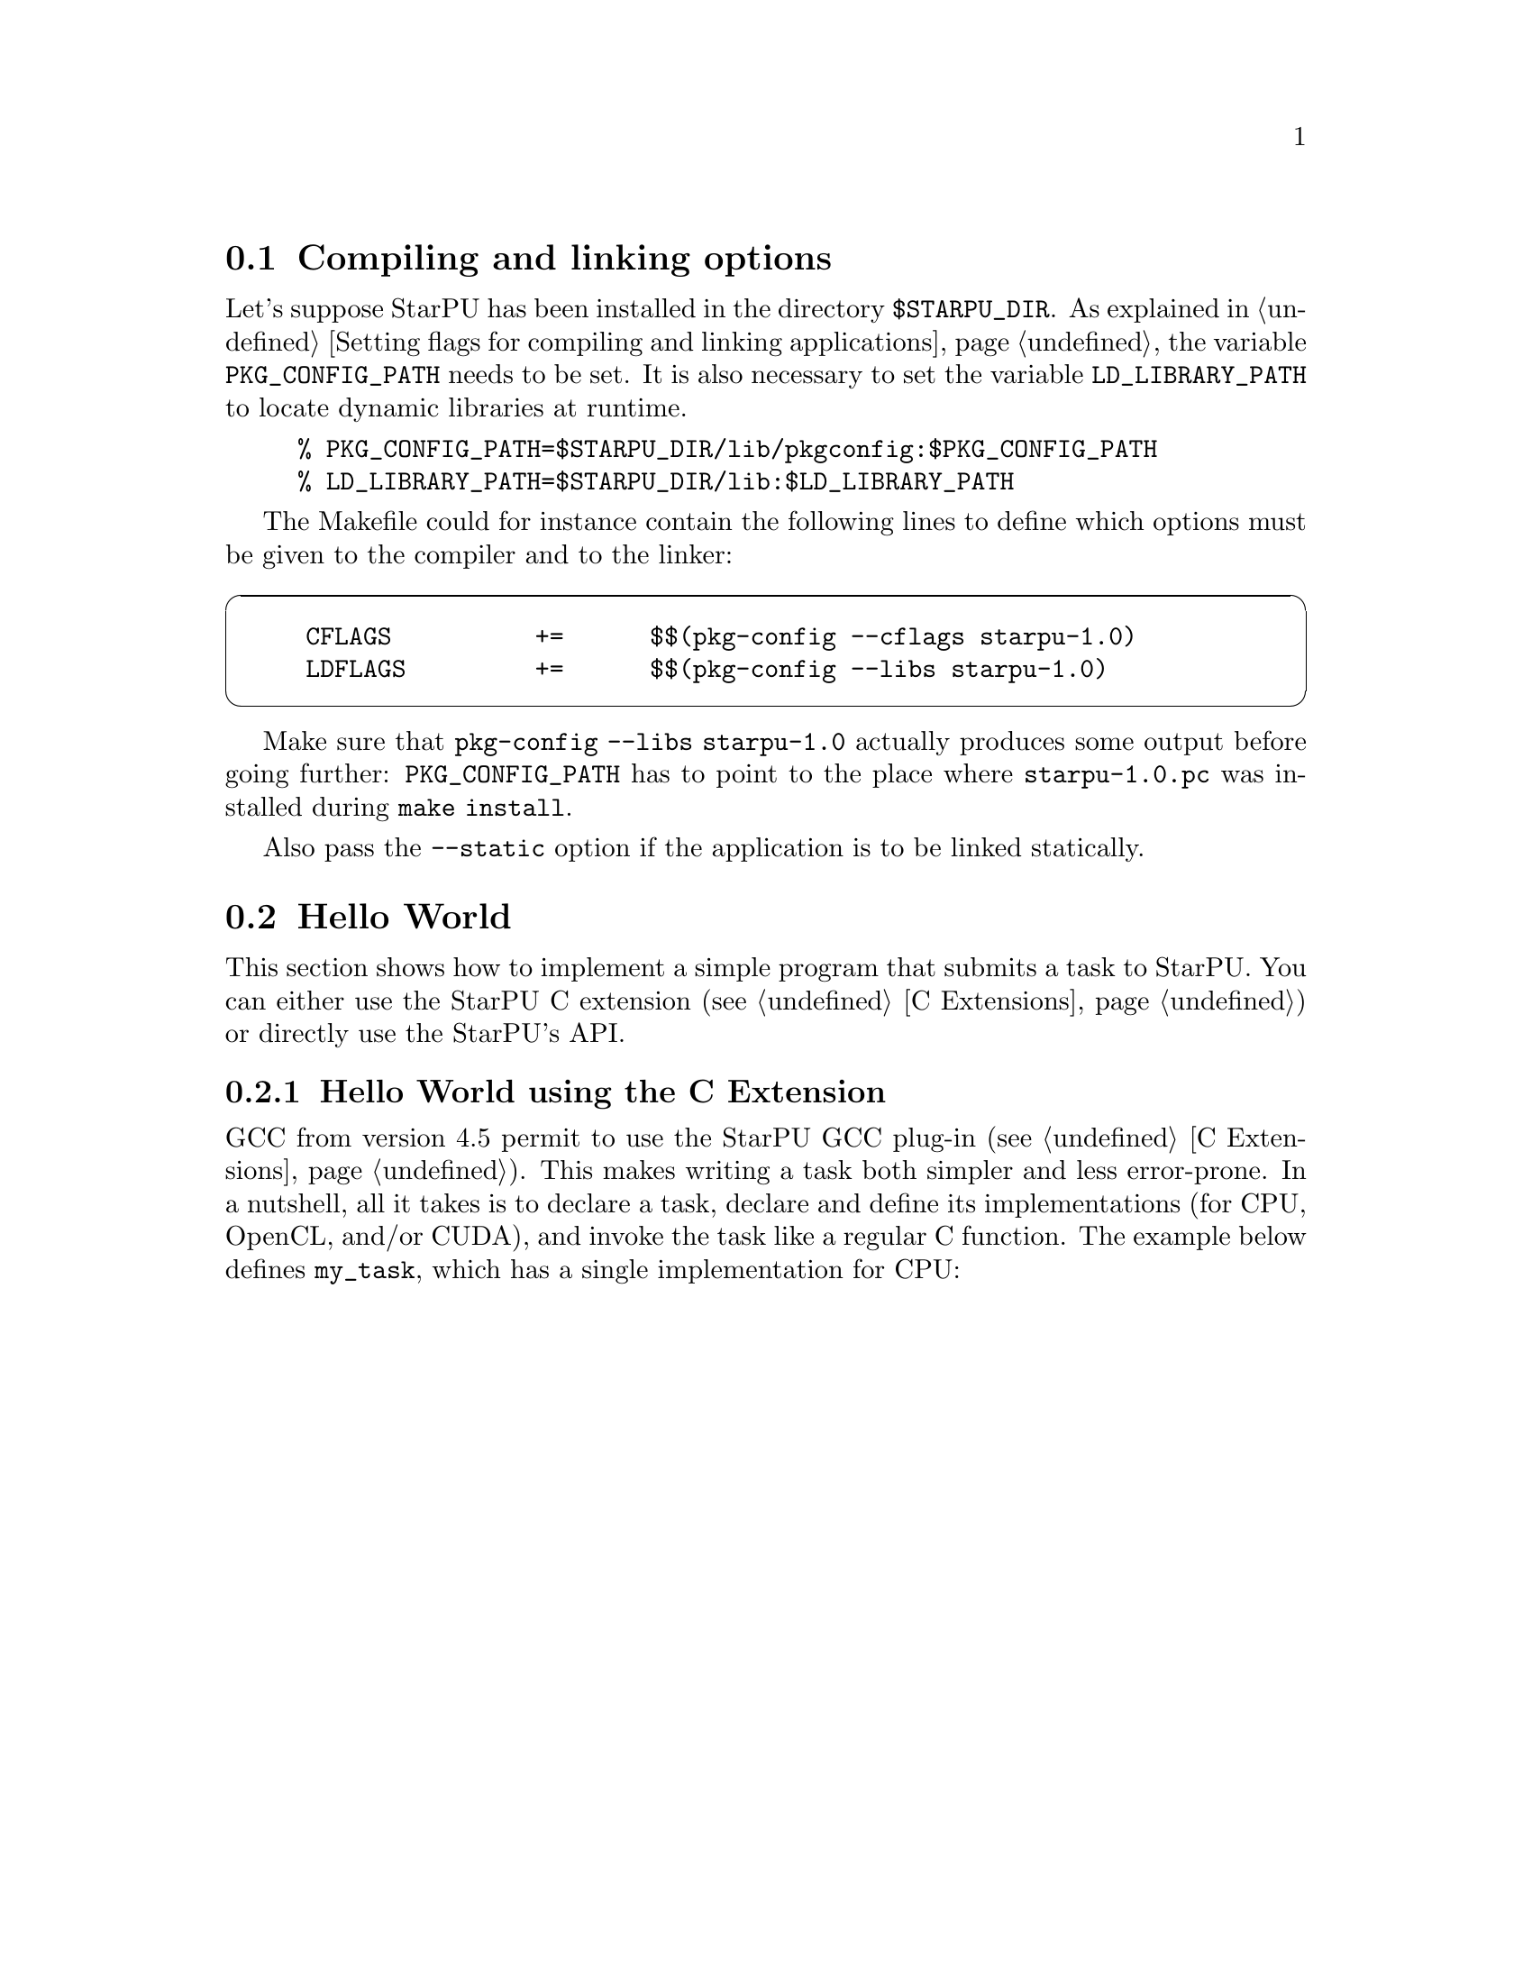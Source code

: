 @c -*-texinfo-*-

@c This file is part of the StarPU Handbook.
@c Copyright (C) 2009--2011  Universit@'e de Bordeaux 1
@c Copyright (C) 2010, 2011, 2012  Centre National de la Recherche Scientifique
@c Copyright (C) 2011, 2012 Institut National de Recherche en Informatique et Automatique
@c See the file starpu.texi for copying conditions.

@menu
* Compiling and linking options::  
* Hello World::                 Submitting Tasks
* Vector Scaling Using the C Extension::  
* Vector Scaling Using StarPu's API::  
* Vector Scaling on an Hybrid CPU/GPU Machine::  Handling Heterogeneous Architectures
@end menu

@node Compiling and linking options
@section Compiling and linking options

Let's suppose StarPU has been installed in the directory
@code{$STARPU_DIR}. As explained in @ref{Setting flags for compiling and linking applications},
the variable @code{PKG_CONFIG_PATH} needs to be set. It is also
necessary to set the variable @code{LD_LIBRARY_PATH} to locate dynamic
libraries at runtime.

@example
% PKG_CONFIG_PATH=$STARPU_DIR/lib/pkgconfig:$PKG_CONFIG_PATH
% LD_LIBRARY_PATH=$STARPU_DIR/lib:$LD_LIBRARY_PATH
@end example

The Makefile could for instance contain the following lines to define which
options must be given to the compiler and to the linker:

@cartouche
@example
CFLAGS          +=      $$(pkg-config --cflags starpu-1.0)
LDFLAGS         +=      $$(pkg-config --libs starpu-1.0)
@end example
@end cartouche

Make sure that @code{pkg-config --libs starpu-1.0} actually produces some output
before going further: @code{PKG_CONFIG_PATH} has to point to the place where
@code{starpu-1.0.pc} was installed during @code{make install}.

Also pass the @code{--static} option if the application is to be linked statically.

@node Hello World
@section Hello World

This section shows how to implement a simple program that submits a task
to StarPU. You can either use the StarPU C extension (@pxref{C
Extensions}) or directly use the StarPU's API.

@menu
* Hello World using the C Extension::  
* Hello World using StarPU's API::  
@end menu

@node Hello World using the C Extension
@subsection Hello World using the C Extension

GCC from version 4.5 permit to use the StarPU GCC plug-in (@pxref{C
Extensions}). This makes writing a task both simpler and less error-prone.
In a nutshell, all it takes is to declare a task, declare and define its
implementations (for CPU, OpenCL, and/or CUDA), and invoke the task like
a regular C function.  The example below defines @code{my_task}, which
has a single implementation for CPU:

@cartouche
@smallexample
/* Task declaration.  */
static void my_task (int x) __attribute__ ((task));

/* Definition of the CPU implementation of `my_task'.  */
static void my_task (int x)
@{
  printf ("Hello, world!  With x = %d\n", x);
@}

int main ()
@{
  /* Initialize StarPU.  */
#pragma starpu initialize

  /* Do an asynchronous call to `my_task'.  */
  my_task (42);

  /* Wait for the call to complete.  */
#pragma starpu wait

  /* Terminate.  */
#pragma starpu shutdown

  return 0;
@}
@end smallexample
@end cartouche

@noindent
The code can then be compiled and linked with GCC and the
@code{-fplugin} flag:

@example
$ gcc hello-starpu.c \
    -fplugin=`pkg-config starpu-1.0 --variable=gccplugin` \
    `pkg-config starpu-1.0 --libs`
@end example

As can be seen above, basic use the C extensions allows programmers to
use StarPU tasks while essentially annotating ``regular'' C code.

@node Hello World using StarPU's API
@subsection Hello World using StarPU's API

The remainder of this section shows how to achieve the same result using
StarPU's standard C API.

@menu
* Required Headers::            
* Defining a Codelet::          
* Submitting a Task::           
* Execution of Hello World::    
@end menu

@node Required Headers
@subsubsection Required Headers

The @code{starpu.h} header should be included in any code using StarPU.

@cartouche
@smallexample
#include <starpu.h>
@end smallexample
@end cartouche


@node Defining a Codelet
@subsubsection Defining a Codelet

@cartouche
@smallexample
struct params @{
    int i;
    float f;
@};
void cpu_func(void *buffers[], void *cl_arg)
@{
    struct params *params = cl_arg;

    printf("Hello world (params = @{%i, %f@} )\n", params->i, params->f);
@}

struct starpu_codelet cl =
@{
    .where = STARPU_CPU,
    .cpu_funcs = @{ cpu_func, NULL @},
    .nbuffers = 0
@};
@end smallexample
@end cartouche

A codelet is a structure that represents a computational kernel. Such a codelet
may contain an implementation of the same kernel on different architectures
(e.g. CUDA, Cell's SPU, x86, ...).

The @code{nbuffers} field specifies the number of data buffers that are
manipulated by the codelet: here the codelet does not access or modify any data
that is controlled by our data management library. Note that the argument
passed to the codelet (the @code{cl_arg} field of the @code{starpu_task}
structure) does not count as a buffer since it is not managed by our data
management library, but just contain trivial parameters.

@c TODO need a crossref to the proper description of "where" see bla for more ...
We create a codelet which may only be executed on the CPUs. The @code{where}
field is a bitmask that defines where the codelet may be executed. Here, the
@code{STARPU_CPU} value means that only CPUs can execute this codelet
(@pxref{Codelets and Tasks} for more details on this field). Note that
the @code{where} field is optional, when unset its value is
automatically set based on the availability of the different
@code{XXX_funcs} fields.
When a CPU core executes a codelet, it calls the @code{cpu_func} function,
which @emph{must} have the following prototype:

@code{void (*cpu_func)(void *buffers[], void *cl_arg);}

In this example, we can ignore the first argument of this function which gives a
description of the input and output buffers (e.g. the size and the location of
the matrices) since there is none.
The second argument is a pointer to a buffer passed as an
argument to the codelet by the means of the @code{cl_arg} field of the
@code{starpu_task} structure.

@c TODO rewrite so that it is a little clearer ?
Be aware that this may be a pointer to a
@emph{copy} of the actual buffer, and not the pointer given by the programmer:
if the codelet modifies this buffer, there is no guarantee that the initial
buffer will be modified as well: this for instance implies that the buffer
cannot be used as a synchronization medium. If synchronization is needed, data
has to be registered to StarPU, see @ref{Vector Scaling Using StarPu's API}.

@node Submitting a Task
@subsubsection Submitting a Task

@cartouche
@smallexample
void callback_func(void *callback_arg)
@{
    printf("Callback function (arg %x)\n", callback_arg);
@}

int main(int argc, char **argv)
@{
    /* @b{initialize StarPU} */
    starpu_init(NULL);

    struct starpu_task *task = starpu_task_create();

    task->cl = &cl; /* @b{Pointer to the codelet defined above} */

    struct params params = @{ 1, 2.0f @};
    task->cl_arg = &params;
    task->cl_arg_size = sizeof(params);

    task->callback_func = callback_func;
    task->callback_arg = 0x42;

    /* @b{starpu_task_submit will be a blocking call} */
    task->synchronous = 1;

    /* @b{submit the task to StarPU} */
    starpu_task_submit(task);

    /* @b{terminate StarPU} */
    starpu_shutdown();

    return 0;
@}
@end smallexample
@end cartouche

Before submitting any tasks to StarPU, @code{starpu_init} must be called. The
@code{NULL} argument specifies that we use default configuration. Tasks cannot
be submitted after the termination of StarPU by a call to
@code{starpu_shutdown}.

In the example above, a task structure is allocated by a call to
@code{starpu_task_create}. This function only allocates and fills the
corresponding structure with the default settings (@pxref{Codelets and
Tasks, starpu_task_create}), but it does not submit the task to StarPU.

@c not really clear ;)
The @code{cl} field is a pointer to the codelet which the task will
execute: in other words, the codelet structure describes which computational
kernel should be offloaded on the different architectures, and the task
structure is a wrapper containing a codelet and the piece of data on which the
codelet should operate.

The optional @code{cl_arg} field is a pointer to a buffer (of size
@code{cl_arg_size}) with some parameters for the kernel
described by the codelet. For instance, if a codelet implements a computational
kernel that multiplies its input vector by a constant, the constant could be
specified by the means of this buffer, instead of registering it as a StarPU
data. It must however be noted that StarPU avoids making copy whenever possible
and rather passes the pointer as such, so the buffer which is pointed at must
kept allocated until the task terminates, and if several tasks are submitted
with various parameters, each of them must be given a pointer to their own
buffer.

Once a task has been executed, an optional callback function is be called.
While the computational kernel could be offloaded on various architectures, the
callback function is always executed on a CPU. The @code{callback_arg}
pointer is passed as an argument of the callback. The prototype of a callback
function must be:

@code{void (*callback_function)(void *);}

If the @code{synchronous} field is non-zero, task submission will be
synchronous: the @code{starpu_task_submit} function will not return until the
task was executed. Note that the @code{starpu_shutdown} method does not
guarantee that asynchronous tasks have been executed before it returns,
@code{starpu_task_wait_for_all} can be used to that effect, or data can be
unregistered (@code{starpu_data_unregister(vector_handle);}), which will
implicitly wait for all the tasks scheduled to work on it, unless explicitly
disabled thanks to @code{starpu_data_set_default_sequential_consistency_flag} or
@code{starpu_data_set_sequential_consistency_flag}.

@node Execution of Hello World
@subsubsection Execution of Hello World

@smallexample
% make hello_world
cc $(pkg-config --cflags starpu-1.0)  $(pkg-config --libs starpu-1.0) hello_world.c -o hello_world
% ./hello_world
Hello world (params = @{1, 2.000000@} )
Callback function (arg 42)
@end smallexample

@node Vector Scaling Using the C Extension
@section Vector Scaling Using the C Extension

The previous example has shown how to submit tasks. In this section,
we show how StarPU tasks can manipulate data. The version of this
example using StarPU's API is given in the next sections.


@menu
* Adding an OpenCL Task Implementation::  
* Adding a CUDA Task Implementation::  
@end menu

The simplest way to get started writing StarPU programs is using the C
language extensions provided by the GCC plug-in (@pxref{C Extensions}).
These extensions map directly to StarPU's main concepts: tasks, task
implementations for CPU, OpenCL, or CUDA, and registered data buffers.

The example below is a vector-scaling program, that multiplies elements
of a vector by a given factor@footnote{The complete example, and
additional examples, is available in the @file{gcc-plugin/examples}
directory of the StarPU distribution.}.  For comparison, the standard C
version that uses StarPU's standard C programming interface is given in
the next section (@pxref{Vector Scaling Using StarPu's API, standard C
version of the example}).

First of all, the vector-scaling task and its simple CPU implementation
has to be defined:

@cartouche
@smallexample
/* Declare the `vector_scal' task.  */
static void vector_scal (unsigned size, float vector[size],
                         float factor)
  __attribute__ ((task));

/* Define the standard CPU implementation.  */
static void
vector_scal (unsigned size, float vector[size], float factor)
@{
  unsigned i;
  for (i = 0; i < size; i++)
    vector[i] *= factor;
@}
@end smallexample
@end cartouche

Next, the body of the program, which uses the task defined above, can be
implemented:

@cartouche
@smallexample
int
main (void)
@{
#pragma starpu initialize

#define NX     0x100000
#define FACTOR 3.14

  @{
    float vector[NX] __attribute__ ((heap_allocated));

#pragma starpu register vector

    size_t i;
    for (i = 0; i < NX; i++)
      vector[i] = (float) i;

    vector_scal (NX, vector, FACTOR);

#pragma starpu wait
  @} /* VECTOR is automatically freed here.  */

#pragma starpu shutdown

  return valid ? EXIT_SUCCESS : EXIT_FAILURE;
@}
@end smallexample
@end cartouche

@noindent
The @code{main} function above does several things:

@itemize
@item
It initializes StarPU.

@item
It allocates @var{vector} in the heap; it will automatically be freed
when its scope is left.  Alternatively, good old @code{malloc} and
@code{free} could have been used, but they are more error-prone and
require more typing.

@item
It @dfn{registers} the memory pointed to by @var{vector}.  Eventually,
when OpenCL or CUDA task implementations are added, this will allow
StarPU to transfer that memory region between GPUs and the main memory.
Removing this @code{pragma} is an error.

@item
It invokes the @code{vector_scal} task.  The invocation looks the same
as a standard C function call.  However, it is an @dfn{asynchronous
invocation}, meaning that the actual call is performed in parallel with
the caller's continuation.

@item
It @dfn{waits} for the termination of the @code{vector_scal}
asynchronous call.

@item
Finally, StarPU is shut down.

@end itemize

The program can be compiled and linked with GCC and the @code{-fplugin}
flag:

@example
$ gcc hello-starpu.c \
    -fplugin=`pkg-config starpu-1.0 --variable=gccplugin` \
    `pkg-config starpu-1.0 --libs`
@end example

And voil@`a!

@node Adding an OpenCL Task Implementation
@subsection Adding an OpenCL Task Implementation

Now, this is all fine and great, but you certainly want to take
advantage of these newfangled GPUs that your lab just bought, don't you?

So, let's add an OpenCL implementation of the @code{vector_scal} task.
We assume that the OpenCL kernel is available in a file,
@file{vector_scal_opencl_kernel.cl}, not shown here.  The OpenCL task
implementation is similar to that used with the standard C API
(@pxref{Definition of the OpenCL Kernel}).  It is declared and defined
in our C file like this:

@cartouche
@smallexample
/* Include StarPU's OpenCL integration.  */
#include <starpu_opencl.h>

/* The OpenCL programs, loaded from `main' (see below).  */
static struct starpu_opencl_program cl_programs;

static void vector_scal_opencl (unsigned size, float vector[size],
                                float factor)
  __attribute__ ((task_implementation ("opencl", vector_scal)));

static void
vector_scal_opencl (unsigned size, float vector[size], float factor)
@{
  int id, devid, err;
  cl_kernel kernel;
  cl_command_queue queue;
  cl_event event;

  /* VECTOR is GPU memory pointer, not a main memory pointer.  */
  cl_mem val = (cl_mem) vector;

  id = starpu_worker_get_id ();
  devid = starpu_worker_get_devid (id);

  /* Prepare to invoke the kernel.  In the future, this will be largely
     automated.  */
  err = starpu_opencl_load_kernel (&kernel, &queue, &cl_programs,
                                   "vector_mult_opencl", devid);
  if (err != CL_SUCCESS)
    STARPU_OPENCL_REPORT_ERROR (err);

  err = clSetKernelArg (kernel, 0, sizeof (val), &val);
  err |= clSetKernelArg (kernel, 1, sizeof (size), &size);
  err |= clSetKernelArg (kernel, 2, sizeof (factor), &factor);
  if (err)
    STARPU_OPENCL_REPORT_ERROR (err);

  size_t global = 1, local = 1;
  err = clEnqueueNDRangeKernel (queue, kernel, 1, NULL, &global,
                                &local, 0, NULL, &event);
  if (err != CL_SUCCESS)
    STARPU_OPENCL_REPORT_ERROR (err);

  clFinish (queue);
  starpu_opencl_collect_stats (event);
  clReleaseEvent (event);

  /* Done with KERNEL.  */
  starpu_opencl_release_kernel (kernel);
@}
@end smallexample
@end cartouche

@noindent
The OpenCL kernel itself must be loaded from @code{main}, sometime after
the @code{initialize} pragma:

@cartouche
@smallexample
  starpu_opencl_load_opencl_from_file ("vector_scal_opencl_kernel.cl",
                                       &cl_programs, "");
@end smallexample
@end cartouche

@noindent
And that's it.  The @code{vector_scal} task now has an additional
implementation, for OpenCL, which StarPU's scheduler may choose to use
at run-time.  Unfortunately, the @code{vector_scal_opencl} above still
has to go through the common OpenCL boilerplate; in the future,
additional extensions will automate most of it.

@node Adding a CUDA Task Implementation
@subsection Adding a CUDA Task Implementation

Adding a CUDA implementation of the task is very similar, except that
the implementation itself is typically written in CUDA, and compiled
with @code{nvcc}.  Thus, the C file only needs to contain an external
declaration for the task implementation:

@cartouche
@smallexample
extern void vector_scal_cuda (unsigned size, float vector[size],
                              float factor)
  __attribute__ ((task_implementation ("cuda", vector_scal)));
@end smallexample
@end cartouche

The actual implementation of the CUDA task goes into a separate
compilation unit, in a @file{.cu} file.  It is very close to the
implementation when using StarPU's standard C API (@pxref{Definition of
the CUDA Kernel}).

@cartouche
@smallexample
/* CUDA implementation of the `vector_scal' task, to be compiled
   with `nvcc'.  */

#include <starpu.h>
#include <starpu_cuda.h>
#include <stdlib.h>

static __global__ void
vector_mult_cuda (float *val, unsigned n, float factor)
@{
  unsigned i = blockIdx.x * blockDim.x + threadIdx.x;

  if (i < n)
    val[i] *= factor;
@}

/* Definition of the task implementation declared in the C file.   */
extern "C" void
vector_scal_cuda (size_t size, float vector[], float factor)
@{
  unsigned threads_per_block = 64;
  unsigned nblocks = (size + threads_per_block - 1) / threads_per_block;

  vector_mult_cuda <<< nblocks, threads_per_block, 0,
    starpu_cuda_get_local_stream () >>> (vector, size, factor);

  cudaStreamSynchronize (starpu_cuda_get_local_stream ());
@}
@end smallexample
@end cartouche

The complete source code, in the @file{gcc-plugin/examples/vector_scal}
directory of the StarPU distribution, also shows how an SSE-specialized
CPU task implementation can be added.

For more details on the C extensions provided by StarPU's GCC plug-in,
@xref{C Extensions}.

@node Vector Scaling Using StarPu's API
@section Vector Scaling Using StarPu's API

This section shows how to achieve the same result as explained in the
previous section using StarPU's standard C API.

The full source code for
this example is given in @ref{Full source code for the 'Scaling a
Vector' example}.

@menu
* Source Code of Vector Scaling::  
* Execution of Vector Scaling::  Running the program
@end menu

@node Source Code of Vector Scaling
@subsection Source Code of Vector Scaling

Programmers can describe the data layout of their application so that StarPU is
responsible for enforcing data coherency and availability across the machine.
Instead of handling complex (and non-portable) mechanisms to perform data
movements, programmers only declare which piece of data is accessed and/or
modified by a task, and StarPU makes sure that when a computational kernel
starts somewhere (e.g. on a GPU), its data are available locally.

Before submitting those tasks, the programmer first needs to declare the
different pieces of data to StarPU using the @code{starpu_*_data_register}
functions. To ease the development of applications for StarPU, it is possible
to describe multiple types of data layout. A type of data layout is called an
@b{interface}. There are different predefined interfaces available in StarPU:
here we will consider the @b{vector interface}.

The following lines show how to declare an array of @code{NX} elements of type
@code{float} using the vector interface:

@cartouche
@smallexample
float vector[NX];

starpu_data_handle_t vector_handle;
starpu_vector_data_register(&vector_handle, 0, (uintptr_t)vector, NX,
                            sizeof(vector[0]));
@end smallexample
@end cartouche

The first argument, called the @b{data handle}, is an opaque pointer which
designates the array in StarPU. This is also the structure which is used to
describe which data is used by a task. The second argument is the node number
where the data originally resides. Here it is 0 since the @code{vector} array is in
the main memory. Then comes the pointer @code{vector} where the data can be found in main memory,
the number of elements in the vector and the size of each element.
The following shows how to construct a StarPU task that will manipulate the
vector and a constant factor.

@cartouche
@smallexample
float factor = 3.14;
struct starpu_task *task = starpu_task_create();

task->cl = &cl;                      /* @b{Pointer to the codelet defined below} */
task->handles[0] = vector_handle;    /* @b{First parameter of the codelet} */
task->cl_arg = &factor;
task->cl_arg_size = sizeof(factor);
task->synchronous = 1;

starpu_task_submit(task);
@end smallexample
@end cartouche

Since the factor is a mere constant float value parameter,
it does not need a preliminary registration, and
can just be passed through the @code{cl_arg} pointer like in the previous
example.  The vector parameter is described by its handle.
There are two fields in each element of the @code{buffers} array.
@code{handle} is the handle of the data, and @code{mode} specifies how the
kernel will access the data (@code{STARPU_R} for read-only, @code{STARPU_W} for
write-only and @code{STARPU_RW} for read and write access).

The definition of the codelet can be written as follows:

@cartouche
@smallexample
void scal_cpu_func(void *buffers[], void *cl_arg)
@{
    unsigned i;
    float *factor = cl_arg;

    /* length of the vector */
    unsigned n = STARPU_VECTOR_GET_NX(buffers[0]);
    /* CPU copy of the vector pointer */
    float *val = (float *)STARPU_VECTOR_GET_PTR(buffers[0]);

    for (i = 0; i < n; i++)
        val[i] *= *factor;
@}

struct starpu_codelet cl = @{
    .where = STARPU_CPU,
    .cpu_funcs = @{ scal_cpu_func, NULL @},
    .nbuffers = 1,
    .modes = @{ STARPU_RW @}
@};
@end smallexample
@end cartouche

The first argument is an array that gives
a description of all the buffers passed in the @code{task->handles}@ array. The
size of this array is given by the @code{nbuffers} field of the codelet
structure. For the sake of genericity, this array contains pointers to the
different interfaces describing each buffer.  In the case of the @b{vector
interface}, the location of the vector (resp. its length) is accessible in the
@code{ptr} (resp. @code{nx}) of this array. Since the vector is accessed in a
read-write fashion, any modification will automatically affect future accesses
to this vector made by other tasks.

The second argument of the @code{scal_cpu_func} function contains a pointer to the
parameters of the codelet (given in @code{task->cl_arg}), so that we read the
constant factor from this pointer.

@node Execution of Vector Scaling
@subsection Execution of Vector Scaling

@smallexample
% make vector_scal
cc $(pkg-config --cflags starpu-1.0)  $(pkg-config --libs starpu-1.0)  vector_scal.c   -o vector_scal
% ./vector_scal
0.000000 3.000000 6.000000 9.000000 12.000000
@end smallexample

@node Vector Scaling on an Hybrid CPU/GPU Machine
@section Vector Scaling on an Hybrid CPU/GPU Machine

Contrary to the previous examples, the task submitted in this example may not
only be executed by the CPUs, but also by a CUDA device.

@menu
* Definition of the CUDA Kernel::  
* Definition of the OpenCL Kernel::  
* Definition of the Main Code::  
* Execution of Hybrid Vector Scaling::  
@end menu

@node Definition of the CUDA Kernel
@subsection Definition of the CUDA Kernel

The CUDA implementation can be written as follows. It needs to be compiled with
a CUDA compiler such as nvcc, the NVIDIA CUDA compiler driver. It must be noted
that the vector pointer returned by STARPU_VECTOR_GET_PTR is here a pointer in GPU
memory, so that it can be passed as such to the @code{vector_mult_cuda} kernel
call.

@cartouche
@smallexample
#include <starpu.h>
#include <starpu_cuda.h>

static __global__ void vector_mult_cuda(float *val, unsigned n,
                                        float factor)
@{
    unsigned i =  blockIdx.x*blockDim.x + threadIdx.x;
    if (i < n)
        val[i] *= factor;
@}

extern "C" void scal_cuda_func(void *buffers[], void *_args)
@{
    float *factor = (float *)_args;

    /* length of the vector */
    unsigned n = STARPU_VECTOR_GET_NX(buffers[0]);
    /* CUDA copy of the vector pointer */
    float *val = (float *)STARPU_VECTOR_GET_PTR(buffers[0]);
    unsigned threads_per_block = 64;
    unsigned nblocks = (n + threads_per_block-1) / threads_per_block;

@i{    vector_mult_cuda<<<nblocks,threads_per_block, 0, starpu_cuda_get_local_stream()>>>(val, n, *factor);}

@i{    cudaStreamSynchronize(starpu_cuda_get_local_stream());}
@}
@end smallexample
@end cartouche

@node Definition of the OpenCL Kernel
@subsection Definition of the OpenCL Kernel

The OpenCL implementation can be written as follows. StarPU provides
tools to compile a OpenCL kernel stored in a file.

@cartouche
@smallexample
__kernel void vector_mult_opencl(__global float* val, int nx, float factor)
@{
        const int i = get_global_id(0);
        if (i < nx) @{
                val[i] *= factor;
        @}
@}
@end smallexample
@end cartouche

Contrary to CUDA and CPU, @code{STARPU_VECTOR_GET_DEV_HANDLE} has to be used,
which returns a @code{cl_mem} (which is not a device pointer, but an OpenCL
handle), which can be passed as such to the OpenCL kernel. The difference is
important when using partitioning, see @ref{Partitioning Data}.

@cartouche
@smallexample
#include <starpu.h>
@i{#include <starpu_opencl.h>}

@i{extern struct starpu_opencl_program programs;}

void scal_opencl_func(void *buffers[], void *_args)
@{
    float *factor = _args;
@i{    int id, devid, err;}
@i{    cl_kernel kernel;}
@i{    cl_command_queue queue;}
@i{    cl_event event;}

    /* length of the vector */
    unsigned n = STARPU_VECTOR_GET_NX(buffers[0]);
    /* OpenCL copy of the vector pointer */
    cl_mem val = (cl_mem) STARPU_VECTOR_GET_DEV_HANDLE(buffers[0]);

@i{    id = starpu_worker_get_id();}
@i{    devid = starpu_worker_get_devid(id);}

@i{    err = starpu_opencl_load_kernel(&kernel, &queue, &programs,}
@i{                    "vector_mult_opencl", devid);   /* @b{Name of the codelet defined above} */}
@i{    if (err != CL_SUCCESS) STARPU_OPENCL_REPORT_ERROR(err);}

@i{    err = clSetKernelArg(kernel, 0, sizeof(val), &val);}
@i{    err |= clSetKernelArg(kernel, 1, sizeof(n), &n);}
@i{    err |= clSetKernelArg(kernel, 2, sizeof(*factor), factor);}
@i{    if (err) STARPU_OPENCL_REPORT_ERROR(err);}

@i{    @{}
@i{        size_t global=n;}
@i{        size_t local=1;}
@i{        err = clEnqueueNDRangeKernel(queue, kernel, 1, NULL, &global, &local, 0, NULL, &event);}
@i{        if (err != CL_SUCCESS) STARPU_OPENCL_REPORT_ERROR(err);}
@i{    @}}

@i{    clFinish(queue);}
@i{    starpu_opencl_collect_stats(event);}
@i{    clReleaseEvent(event);}

@i{    starpu_opencl_release_kernel(kernel);}
@}
@end smallexample
@end cartouche


@node Definition of the Main Code
@subsection Definition of the Main Code

The CPU implementation is the same as in the previous section.

Here is the source of the main application. You can notice the value of the
field @code{where} for the codelet. We specify
@code{STARPU_CPU|STARPU_CUDA|STARPU_OPENCL} to indicate to StarPU that the codelet
can be executed either on a CPU or on a CUDA or an OpenCL device.

@cartouche
@smallexample
#include <starpu.h>

#define NX 2048

extern void scal_cuda_func(void *buffers[], void *_args);
extern void scal_cpu_func(void *buffers[], void *_args);
extern void scal_opencl_func(void *buffers[], void *_args);

/* @b{Definition of the codelet} */
static struct starpu_codelet cl = @{
    .where = STARPU_CPU|STARPU_CUDA|STARPU_OPENCL; /* @b{It can be executed on a CPU,} */
                                     /* @b{on a CUDA device, or on an OpenCL device} */
    .cuda_funcs = @{ scal_cuda_func, NULL @},
    .cpu_funcs = @{ scal_cpu_func, NULL @},
    .opencl_funcs = @{ scal_opencl_func, NULL @},
    .nbuffers = 1,
    .modes = @{ STARPU_RW @}
@}

#ifdef STARPU_USE_OPENCL
/* @b{The compiled version of the OpenCL program} */
struct starpu_opencl_program programs;
#endif

int main(int argc, char **argv)
@{
    float *vector;
    int i, ret;
    float factor=3.0;
    struct starpu_task *task;
    starpu_data_handle_t vector_handle;

    starpu_init(NULL);                            /* @b{Initialising StarPU} */

#ifdef STARPU_USE_OPENCL
    starpu_opencl_load_opencl_from_file(
            "examples/basic_examples/vector_scal_opencl_codelet.cl",
            &programs, NULL);
#endif

    vector = malloc(NX*sizeof(vector[0]));
    assert(vector);
    for(i=0 ; i<NX ; i++) vector[i] = i;
@end smallexample
@end cartouche

@cartouche
@smallexample
    /* @b{Registering data within StarPU} */
    starpu_vector_data_register(&vector_handle, 0, (uintptr_t)vector,
                                NX, sizeof(vector[0]));

    /* @b{Definition of the task} */
    task = starpu_task_create();
    task->cl = &cl;
    task->handles[0] = vector_handle;
    task->cl_arg = &factor;
    task->cl_arg_size = sizeof(factor);
@end smallexample
@end cartouche

@cartouche
@smallexample
    /* @b{Submitting the task} */
    ret = starpu_task_submit(task);
    if (ret == -ENODEV) @{
            fprintf(stderr, "No worker may execute this task\n");
            return 1;
    @}

@c TODO: Mmm, should rather be an unregistration with an implicit dependency, no?
    /* @b{Waiting for its termination} */
    starpu_task_wait_for_all();

    /* @b{Update the vector in RAM} */
    starpu_data_acquire(vector_handle, STARPU_R);
@end smallexample
@end cartouche

@cartouche
@smallexample
    /* @b{Access the data} */
    for(i=0 ; i<NX; i++) @{
      fprintf(stderr, "%f ", vector[i]);
    @}
    fprintf(stderr, "\n");

    /* @b{Release the RAM view of the data before unregistering it and shutting down StarPU} */
    starpu_data_release(vector_handle);
    starpu_data_unregister(vector_handle);
    starpu_shutdown();

    return 0;
@}
@end smallexample
@end cartouche

@node Execution of Hybrid Vector Scaling
@subsection Execution of Hybrid Vector Scaling

The Makefile given at the beginning of the section must be extended to
give the rules to compile the CUDA source code. Note that the source
file of the OpenCL kernel does not need to be compiled now, it will
be compiled at run-time when calling the function
@code{starpu_opencl_load_opencl_from_file()} (@pxref{starpu_opencl_load_opencl_from_file}).

@cartouche
@smallexample
CFLAGS  += $(shell pkg-config --cflags starpu-1.0)
LDFLAGS += $(shell pkg-config --libs starpu-1.0)
CC       = gcc

vector_scal: vector_scal.o vector_scal_cpu.o vector_scal_cuda.o vector_scal_opencl.o

%.o: %.cu
       nvcc $(CFLAGS) $< -c $@

clean:
       rm -f vector_scal *.o
@end smallexample
@end cartouche

@smallexample
% make
@end smallexample

and to execute it, with the default configuration:

@smallexample
% ./vector_scal
0.000000 3.000000 6.000000 9.000000 12.000000
@end smallexample

or for example, by disabling CPU devices:

@smallexample
% STARPU_NCPUS=0 ./vector_scal
0.000000 3.000000 6.000000 9.000000 12.000000
@end smallexample

or by disabling CUDA devices (which may permit to enable the use of OpenCL,
see @ref{Enabling OpenCL}):

@smallexample
% STARPU_NCUDA=0 ./vector_scal
0.000000 3.000000 6.000000 9.000000 12.000000
@end smallexample
